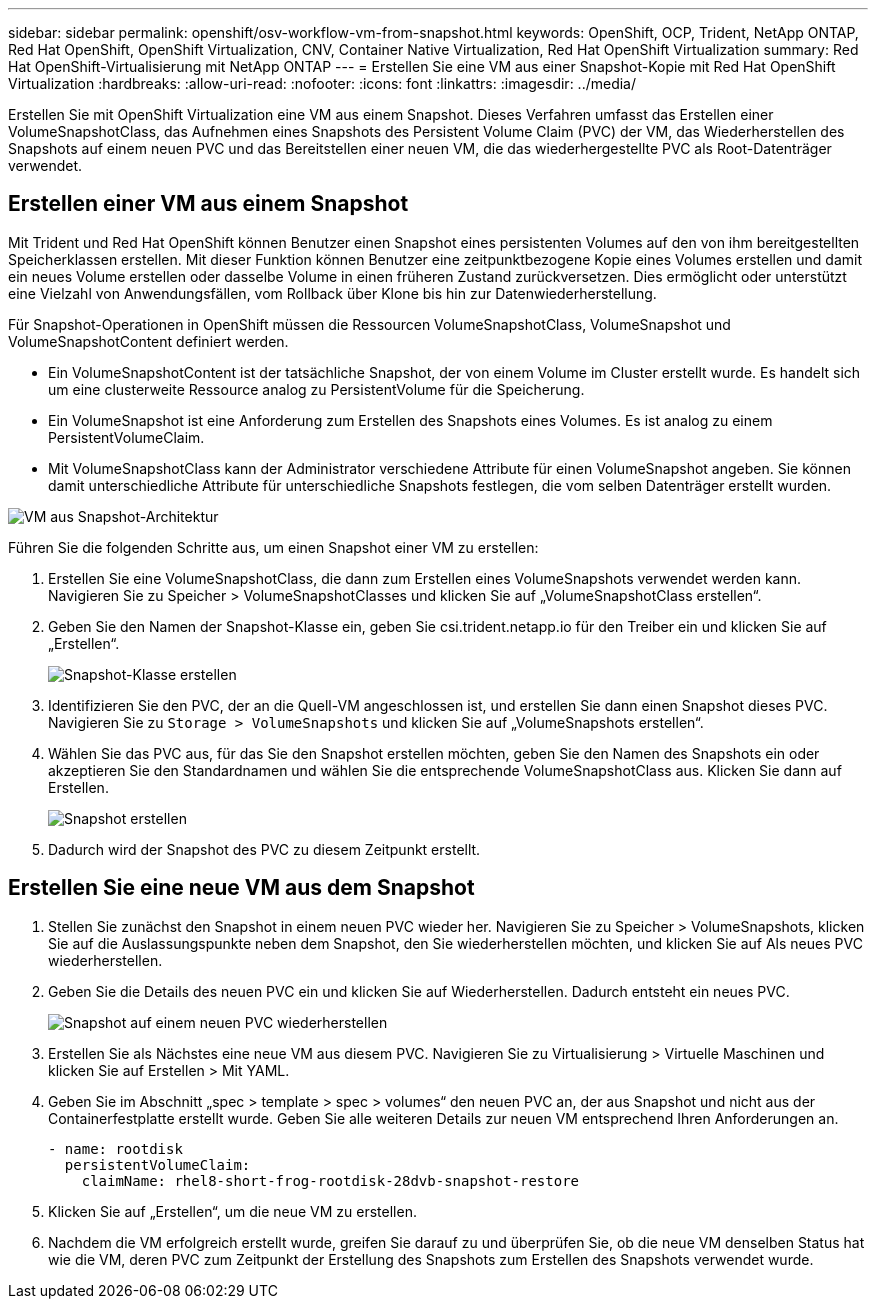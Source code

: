 ---
sidebar: sidebar 
permalink: openshift/osv-workflow-vm-from-snapshot.html 
keywords: OpenShift, OCP, Trident, NetApp ONTAP, Red Hat OpenShift, OpenShift Virtualization, CNV, Container Native Virtualization, Red Hat OpenShift Virtualization 
summary: Red Hat OpenShift-Virtualisierung mit NetApp ONTAP 
---
= Erstellen Sie eine VM aus einer Snapshot-Kopie mit Red Hat OpenShift Virtualization
:hardbreaks:
:allow-uri-read: 
:nofooter: 
:icons: font
:linkattrs: 
:imagesdir: ../media/


[role="lead"]
Erstellen Sie mit OpenShift Virtualization eine VM aus einem Snapshot.  Dieses Verfahren umfasst das Erstellen einer VolumeSnapshotClass, das Aufnehmen eines Snapshots des Persistent Volume Claim (PVC) der VM, das Wiederherstellen des Snapshots auf einem neuen PVC und das Bereitstellen einer neuen VM, die das wiederhergestellte PVC als Root-Datenträger verwendet.



== Erstellen einer VM aus einem Snapshot

Mit Trident und Red Hat OpenShift können Benutzer einen Snapshot eines persistenten Volumes auf den von ihm bereitgestellten Speicherklassen erstellen.  Mit dieser Funktion können Benutzer eine zeitpunktbezogene Kopie eines Volumes erstellen und damit ein neues Volume erstellen oder dasselbe Volume in einen früheren Zustand zurückversetzen.  Dies ermöglicht oder unterstützt eine Vielzahl von Anwendungsfällen, vom Rollback über Klone bis hin zur Datenwiederherstellung.

Für Snapshot-Operationen in OpenShift müssen die Ressourcen VolumeSnapshotClass, VolumeSnapshot und VolumeSnapshotContent definiert werden.

* Ein VolumeSnapshotContent ist der tatsächliche Snapshot, der von einem Volume im Cluster erstellt wurde.  Es handelt sich um eine clusterweite Ressource analog zu PersistentVolume für die Speicherung.
* Ein VolumeSnapshot ist eine Anforderung zum Erstellen des Snapshots eines Volumes.  Es ist analog zu einem PersistentVolumeClaim.
* Mit VolumeSnapshotClass kann der Administrator verschiedene Attribute für einen VolumeSnapshot angeben.  Sie können damit unterschiedliche Attribute für unterschiedliche Snapshots festlegen, die vom selben Datenträger erstellt wurden.


image:redhat-openshift-060.png["VM aus Snapshot-Architektur"]

Führen Sie die folgenden Schritte aus, um einen Snapshot einer VM zu erstellen:

. Erstellen Sie eine VolumeSnapshotClass, die dann zum Erstellen eines VolumeSnapshots verwendet werden kann.  Navigieren Sie zu Speicher > VolumeSnapshotClasses und klicken Sie auf „VolumeSnapshotClass erstellen“.
. Geben Sie den Namen der Snapshot-Klasse ein, geben Sie csi.trident.netapp.io für den Treiber ein und klicken Sie auf „Erstellen“.
+
image:redhat-openshift-061.png["Snapshot-Klasse erstellen"]

. Identifizieren Sie den PVC, der an die Quell-VM angeschlossen ist, und erstellen Sie dann einen Snapshot dieses PVC.  Navigieren Sie zu `Storage > VolumeSnapshots` und klicken Sie auf „VolumeSnapshots erstellen“.
. Wählen Sie das PVC aus, für das Sie den Snapshot erstellen möchten, geben Sie den Namen des Snapshots ein oder akzeptieren Sie den Standardnamen und wählen Sie die entsprechende VolumeSnapshotClass aus.  Klicken Sie dann auf Erstellen.
+
image:redhat-openshift-062.png["Snapshot erstellen"]

. Dadurch wird der Snapshot des PVC zu diesem Zeitpunkt erstellt.




== Erstellen Sie eine neue VM aus dem Snapshot

. Stellen Sie zunächst den Snapshot in einem neuen PVC wieder her.  Navigieren Sie zu Speicher > VolumeSnapshots, klicken Sie auf die Auslassungspunkte neben dem Snapshot, den Sie wiederherstellen möchten, und klicken Sie auf Als neues PVC wiederherstellen.
. Geben Sie die Details des neuen PVC ein und klicken Sie auf Wiederherstellen.  Dadurch entsteht ein neues PVC.
+
image:redhat-openshift-063.png["Snapshot auf einem neuen PVC wiederherstellen"]

. Erstellen Sie als Nächstes eine neue VM aus diesem PVC.  Navigieren Sie zu Virtualisierung > Virtuelle Maschinen und klicken Sie auf Erstellen > Mit YAML.
. Geben Sie im Abschnitt „spec > template > spec > volumes“ den neuen PVC an, der aus Snapshot und nicht aus der Containerfestplatte erstellt wurde.  Geben Sie alle weiteren Details zur neuen VM entsprechend Ihren Anforderungen an.
+
[source, cli]
----
- name: rootdisk
  persistentVolumeClaim:
    claimName: rhel8-short-frog-rootdisk-28dvb-snapshot-restore
----
. Klicken Sie auf „Erstellen“, um die neue VM zu erstellen.
. Nachdem die VM erfolgreich erstellt wurde, greifen Sie darauf zu und überprüfen Sie, ob die neue VM denselben Status hat wie die VM, deren PVC zum Zeitpunkt der Erstellung des Snapshots zum Erstellen des Snapshots verwendet wurde.

